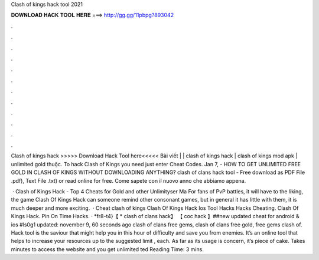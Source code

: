 Clash of kings hack tool 2021



𝐃𝐎𝐖𝐍𝐋𝐎𝐀𝐃 𝐇𝐀𝐂𝐊 𝐓𝐎𝐎𝐋 𝐇𝐄𝐑𝐄 ===> http://gg.gg/11pbpg?893042



.



.



.



.



.



.



.



.



.



.



.



.

Clash of kings hack >>>>> Download Hack Tool here<<<<< Bài viết | | clash of kings hack | clash of kings mod apk | unlimited gold thuộc. To hack Clash of Kings you need just enter Cheat Codes. Jan 7, - HOW TO GET UNLIMITED FREE GOLD IN CLASH OF KINGS WITHOUT DOWNLOADING ANYTHING? clash of clans hack tool - Free download as PDF File .pdf), Text File .txt) or read online for free. Come sapete con il nuovo anno che abbiamo appena.

 · Clash of Kings Hack - Top 4 Cheats for Gold and other Unlimityser Ma For fans of PvP battles, it will have to the liking, the game Clash Of Kings Hack can someone remind other consonant games, but in general it has little with them, it is much deeper and more exciting.  · Cheat clash of kings Clash Of Kings Hack Ios Tool Hacks Hacks Cheating. Clash Of Kings Hack. Pin On Time Hacks. · *fr8-t4}【 * clash of clans hack】 【 coc hack 】##new updated cheat for android & ios #ls0g1 updated: november 9, 60 seconds ago clash of clans free gems, clash of clans free gold, free gems clash of. Hack tool is the saviour that might help you in this hour of difficulty and save you from enemies. It’s an online tool that helps to increase your resources up to the suggested limit , each. As far as its usage is concern, it’s piece of cake. Takes minutes to access the website and you get unlimited ted Reading Time: 3 mins.
